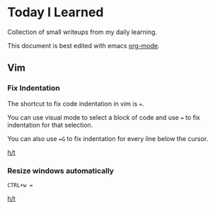 * Today I Learned

Collection of small writeups from my daily learning.

This document is best edited with emacs [[https://orgmode.org/][org-mode]].

** Vim
*** Fix Indentation
The shortcut to fix code indentation in vim is ~=~.

You can use visual mode to select a block of code and use ~=~ to fix indentation for that selection.

You can also use ~=G~ to fix indentation for every line below the cursor.

[[https://dev.to/ka11away/7-vim-tips-that-changed-my-life-with-demo-51hg][h/t]]

*** Resize windows automatically

~CTRL+w =~

[[https://dev.to/ka11away/7-vim-tips-that-changed-my-life-with-demo-51hg][h/t]]
